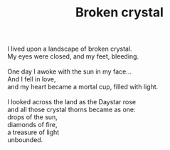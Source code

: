 :PROPERTIES:
:ID:       2256017D-2FEB-4854-A018-04D274372D89
:SLUG:     broken-crystal
:END:
#+filetags: :poetry:
#+title: Broken crystal

#+BEGIN_VERSE
I lived upon a landscape of broken crystal.
My eyes were closed, and my feet, bleeding.

One day I awoke with the sun in my face...
And I fell in love,
and my heart became a mortal cup, filled with light.

I looked across the land as the Daystar rose
and all those crystal thorns became as one:
drops of the sun,
diamonds of fire,
a treasure of light
unbounded.
#+END_VERSE
